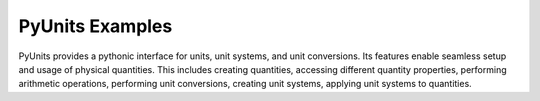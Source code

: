 PyUnits Examples
================
PyUnits provides a pythonic interface for units, unit systems, and unit conversions.
Its features enable seamless setup and usage of physical quantities. This includes 
creating quantities, accessing different quantity properties, performing arithmetic 
operations, performing unit conversions, creating unit systems, applying unit systems 
to quantities.